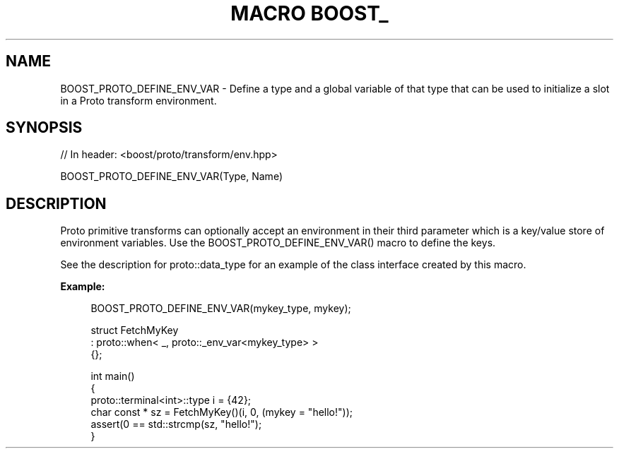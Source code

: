 .\"Generated by db2man.xsl. Don't modify this, modify the source.
.de Sh \" Subsection
.br
.if t .Sp
.ne 5
.PP
\fB\\$1\fR
.PP
..
.de Sp \" Vertical space (when we can't use .PP)
.if t .sp .5v
.if n .sp
..
.de Ip \" List item
.br
.ie \\n(.$>=3 .ne \\$3
.el .ne 3
.IP "\\$1" \\$2
..
.TH "MACRO BOOST_" 3 "" "" ""
.SH "NAME"
BOOST_PROTO_DEFINE_ENV_VAR \- Define a type and a global variable of that type that can be used to initialize a slot in a Proto transform environment\&.
.SH "SYNOPSIS"

.sp
.nf
// In header: <boost/proto/transform/env\&.hpp>

BOOST_PROTO_DEFINE_ENV_VAR(Type, Name)
.fi
.SH "DESCRIPTION"
.PP
Proto primitive transforms can optionally accept an environment in their third parameter which is a key/value store of environment variables\&. Use the
BOOST_PROTO_DEFINE_ENV_VAR()
macro to define the keys\&.
.PP
See the description for
proto::data_type
for an example of the class interface created by this macro\&.
.PP

\fBExample:\fR
.PP


.sp
.if n \{\
.RS 4
.\}
.nf
BOOST_PROTO_DEFINE_ENV_VAR(mykey_type, mykey);

struct FetchMyKey
  : proto::when< _, proto::_env_var<mykey_type> >
{};

int main()
{
    proto::terminal<int>::type i = {42};
    char const * sz = FetchMyKey()(i, 0, (mykey = "hello!"));
    assert(0 == std::strcmp(sz, "hello!");
}
.fi
.if n \{\
.RE
.\}
.sp


